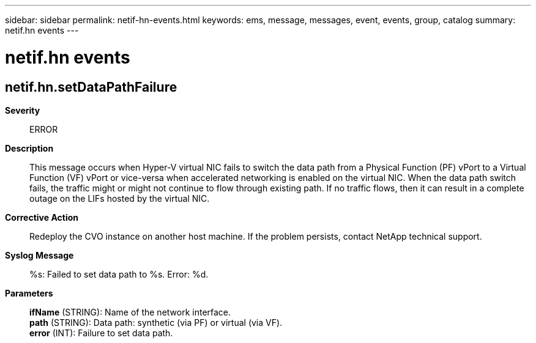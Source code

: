 ---
sidebar: sidebar
permalink: netif-hn-events.html
keywords: ems, message, messages, event, events, group, catalog
summary: netif.hn events
---

= netif.hn events
:toclevels: 1
:hardbreaks:
:nofooter:
:icons: font
:linkattrs:
:imagesdir: ./media/

== netif.hn.setDataPathFailure
*Severity*::
ERROR
*Description*::
This message occurs when Hyper-V virtual NIC fails to switch the data path from a Physical Function (PF) vPort to a Virtual Function (VF) vPort or vice-versa when accelerated networking is enabled on the virtual NIC. When the data path switch fails, the traffic might or might not continue to flow through existing path. If no traffic flows, then it can result in a complete outage on the LIFs hosted by the virtual NIC.
*Corrective Action*::
Redeploy the CVO instance on another host machine. If the problem persists, contact NetApp technical support.
*Syslog Message*::
%s: Failed to set data path to %s. Error: %d.
*Parameters*::
*ifName* (STRING): Name of the network interface.
*path* (STRING): Data path: synthetic (via PF) or virtual (via VF).
*error* (INT): Failure to set data path.
